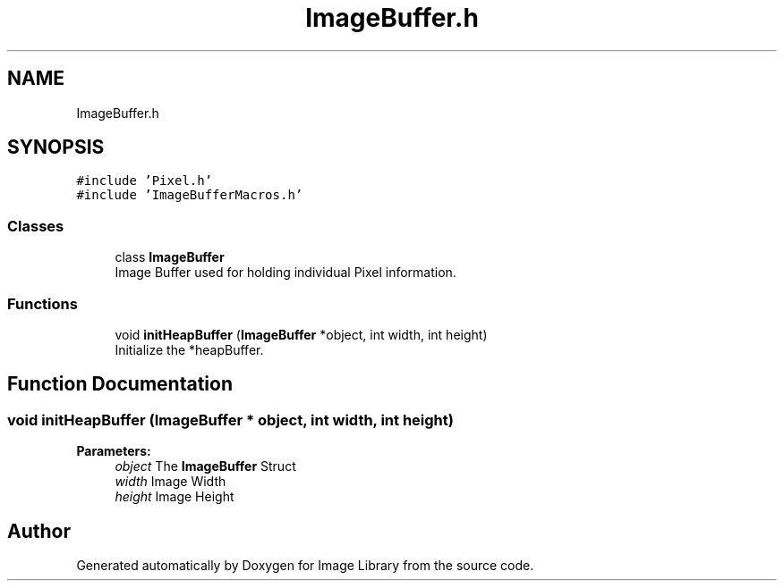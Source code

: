 .TH "ImageBuffer.h" 3 "Fri May 31 2019" "Image Library" \" -*- nroff -*-
.ad l
.nh
.SH NAME
ImageBuffer.h
.SH SYNOPSIS
.br
.PP
\fC#include 'Pixel\&.h'\fP
.br
\fC#include 'ImageBufferMacros\&.h'\fP
.br

.SS "Classes"

.in +1c
.ti -1c
.RI "class \fBImageBuffer\fP"
.br
.RI "Image Buffer used for holding individual Pixel information\&. "
.in -1c
.SS "Functions"

.in +1c
.ti -1c
.RI "void \fBinitHeapBuffer\fP (\fBImageBuffer\fP *object, int width, int height)"
.br
.RI "Initialize the *heapBuffer\&. "
.in -1c
.SH "Function Documentation"
.PP 
.SS "void initHeapBuffer (\fBImageBuffer\fP * object, int width, int height)"

.PP
\fBParameters:\fP
.RS 4
\fIobject\fP The \fBImageBuffer\fP Struct 
.br
\fIwidth\fP Image Width 
.br
\fIheight\fP Image Height 
.RE
.PP

.SH "Author"
.PP 
Generated automatically by Doxygen for Image Library from the source code\&.
